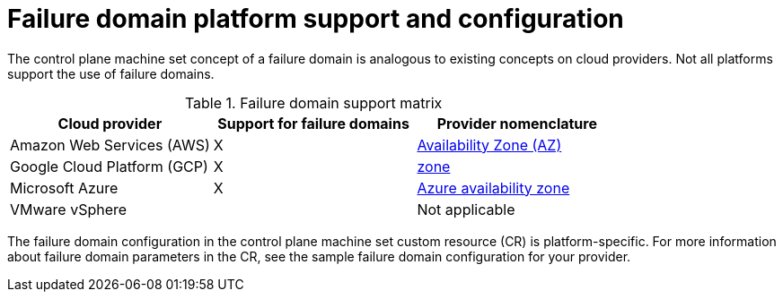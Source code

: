 // Module included in the following assemblies:
//
// * machine_management/cpmso-resiliency.adoc

:_content-type: REFERENCE
[id="cpmso-failure-domains-provider_{context}"]
= Failure domain platform support and configuration

The control plane machine set concept of a failure domain is analogous to existing concepts on cloud providers. Not all platforms support the use of failure domains.

.Failure domain support matrix
[cols="<.^,^.^,^.^"]
|====
|Cloud provider |Support for failure domains |Provider nomenclature

|Amazon Web Services (AWS)
|X
|link:https://docs.aws.amazon.com/AWSEC2/latest/UserGuide/using-regions-availability-zones.html#concepts-availability-zones[Availability Zone (AZ)]

|Google Cloud Platform (GCP)
|X
|link:https://cloud.google.com/compute/docs/regions-zones[zone]

|Microsoft Azure
|X
|link:https://learn.microsoft.com/en-us/azure/azure-web-pubsub/concept-availability-zones[Azure availability zone]

|VMware vSphere
|
|Not applicable
|====

The failure domain configuration in the control plane machine set custom resource (CR) is platform-specific. For more information about failure domain parameters in the CR, see the sample failure domain configuration for your provider.